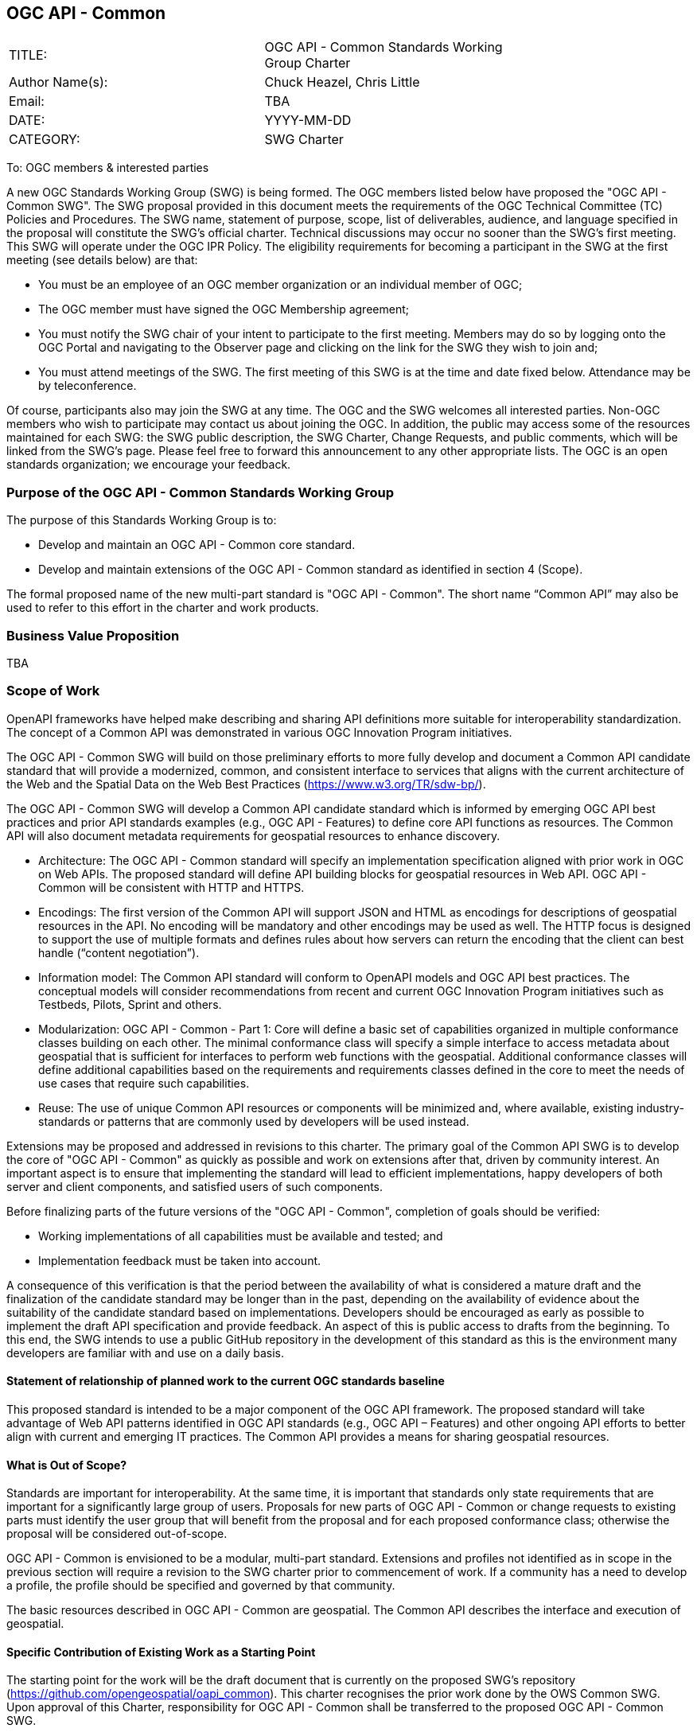 :authors: Chuck Heazel, Chris Little
:authors_email: TBA
:date: YYYY-MM-DD
:title: OGC API - Common
:swgname: OGC API - Common
:shortname: Common API
:resources: geospatial
:resource: geospatial
:relevant_spec: OGC Web Service Common Implementation Specification standard
:relevant_spec_docnum:  06-121r9
:githubrepo: https://github.com/opengeospatial/oapi_common
:base_swg: OWS Common SWG
:target_start_date: July 2020
:target_end_date: December 2020
:dwg_review: Architecture DWG
:dwg_review_meeting: June 2020 Virtual OGC Members' meeting
:conveners: FirstName LastName

== {swgname}

[cols=",",width="75%",options="",align="center"]
|===
|TITLE: a| {swgname} Standards Working Group Charter
|Author Name(s): | {authors}
|Email: | {authors_email}
|DATE: | {date}
|CATEGORY: | SWG Charter
|===

To: OGC members & interested parties

A new OGC Standards Working Group (SWG) is being formed. The OGC members listed below have proposed the "{swgname} SWG". The SWG proposal provided in this document meets the requirements of the OGC Technical Committee (TC) Policies and Procedures.
The SWG name, statement of purpose, scope, list of deliverables, audience, and language specified in the proposal will constitute the SWG’s official charter. Technical discussions may occur no sooner than the SWG’s first meeting.
This SWG will operate under the OGC IPR Policy. The eligibility requirements for becoming a participant in the SWG at the first meeting (see details below) are that:

•	You must be an employee of an OGC member organization or an individual member of OGC;

•	The OGC member must have signed the OGC Membership agreement;

•	You must notify the SWG chair of your intent to participate to the first meeting. Members may do so by logging onto the OGC Portal and navigating to the Observer page and clicking on the link for the SWG they wish to join and;

•	You must attend meetings of the SWG. The first meeting of this SWG is at the time and date fixed below. Attendance may be by teleconference.

Of course, participants also may join the SWG at any time. The OGC and the SWG welcomes all interested parties.
Non-OGC members who wish to participate may contact us about joining the OGC. In addition, the public may access some of the resources maintained for each SWG: the SWG public description, the SWG Charter, Change Requests, and public comments, which will be linked from the SWG’s page.
Please feel free to forward this announcement to any other appropriate lists. The OGC is an open standards organization; we encourage your feedback.

=== Purpose of the {swgname} Standards Working Group

The purpose of this Standards Working Group is to:

•	Develop and maintain an {swgname} core standard.
•	Develop and maintain extensions of the {swgname} standard as identified in section 4 (Scope).

The formal proposed name of the new multi-part standard is "{swgname}". The short name “{shortname}” may also be used to refer to this effort in the charter and work products.


=== Business Value Proposition

TBA

=== Scope of Work

OpenAPI frameworks have helped make describing and sharing API definitions more suitable for interoperability standardization. The concept of a {shortname} was demonstrated in various OGC Innovation Program initiatives.

The {swgname} SWG will build on those preliminary efforts to more fully develop and document a {shortname} candidate standard that will provide a modernized, common, and consistent interface to services that aligns with the current architecture of the Web and the
Spatial Data on the Web Best Practices (https://www.w3.org/TR/sdw-bp/).

The {swgname} SWG will develop a {shortname} candidate standard which is informed by emerging OGC API best practices and prior API standards examples (e.g., OGC API - Features) to define core API functions as resources. The {shortname} will also document metadata requirements for {resources} resources to enhance discovery.

* Architecture: The {swgname} standard will specify an implementation specification aligned with prior work in OGC on Web APIs. The proposed standard will define API building blocks for {resources} resources in Web API. {swgname} will be consistent with HTTP and HTTPS.

*	Encodings: The first version of the {shortname} will support JSON and HTML as encodings for descriptions of {resource} resources in the API. No encoding will be mandatory and other encodings may be used as well. The HTTP focus is designed to support the use of multiple formats and defines rules about how servers can return the encoding that the client can best handle (“content negotiation”).

* Information model: The {shortname} standard will conform to OpenAPI models and OGC API best practices. The conceptual models will consider recommendations from recent and current OGC Innovation Program initiatives such as Testbeds, Pilots, Sprint and others.

* Modularization: {swgname} - Part 1: Core will define a basic set of capabilities organized in multiple conformance classes building on each other. The minimal conformance class will specify a simple interface to access metadata about {resources} that is sufficient for interfaces to perform web functions with the {resources}. Additional conformance classes will define additional capabilities based on the requirements and requirements classes defined in the core to meet the needs of use cases that require such capabilities.

* Reuse: The use of unique {shortname} resources or components will be minimized and, where available, existing industry-standards or patterns that are commonly used by developers will be used instead.

Extensions may be proposed and addressed in revisions to this charter. The primary goal of the {shortname} SWG is to develop the core of "{swgname}" as quickly as possible and work on extensions after that, driven by community interest. An important aspect is to ensure that implementing the standard will lead to efficient implementations, happy developers of both server and client components, and satisfied users of such components.


Before finalizing parts of the future versions of the "{swgname}", completion of goals should be verified:

*	Working implementations of all capabilities must be available and tested; and
*	Implementation feedback must be taken into account.

A consequence of this verification is that the period between the availability of what is considered a mature draft and the finalization of the candidate standard may be longer than in the past, depending on the availability of evidence about the suitability of the candidate standard based on implementations. Developers should be encouraged as early as possible to implement the draft API specification and provide feedback. An aspect of this is public access to drafts from the beginning. To this end, the SWG intends to use a public GitHub repository in the development of this standard as this is the environment many developers are familiar with and use on a daily basis.

==== Statement of relationship of planned work to the current OGC standards baseline

This proposed standard is intended to be a major component of the OGC API framework. The proposed standard will take advantage of Web API patterns identified in OGC API standards (e.g., OGC API – Features) and other ongoing API efforts to better align with current and emerging IT practices.  The {shortname} provides a means for sharing {resource} resources.

==== What is Out of Scope?

Standards are important for interoperability. At the same time, it is important that standards only state requirements that are important for a significantly large group of users. Proposals for new parts of {swgname} or change requests to existing parts must identify the user group that will benefit from the proposal and for each proposed conformance class; otherwise the proposal will be considered out-of-scope.

{swgname} is envisioned to be a modular, multi-part standard. Extensions and profiles not identified as in scope in the previous section will require a revision to the SWG charter prior to commencement of work. If a community has a need to develop a profile, the profile should be specified and governed by that community.

The basic resources described in {swgname} are {resources}. The {shortname} describes the interface and execution of {resources}.

==== Specific Contribution of Existing Work as a Starting Point

The starting point for the work will be the draft document that is currently on the proposed SWG's repository ({githubrepo}). This charter recognises the prior work done by the {base_swg}. Upon approval of this Charter, responsibility for {swgname} shall be transferred to the proposed {swgname} SWG.

The work shall also be informed by the following specifications and by recommendations found in:

*	OGC/W3C Spatial Data Working Group on the Web Best Practices (https://www.w3.org/TR/sdw-bp/);
*	OGC Geospatial API White Paper [OGC 16-019r4];
*	OGC API - Features - Part 1: Core standard, [OGC 17-069r3].

Each of these documents recommends an emphasis on resource-oriented APIs in future OGC standards development including use of tools such as OpenAPI.

==== Is this a persistent SWG?


* [x] Yes
* [ ] No

==== When can SWG be inactivated?

The SWG can be inactivated once the final multipart standard has been developed and change requests become minimal or not applicable for consideration. The SWG can be re-activated at any time.

=== Description of Deliverables

==== Initial Deliverables

The following deliverables will result from the work of this SWG:

*	A final version of the "{swgname} - Part 1: Core" document for submission to the TC;
*	Identification of at least three prototype implementations of the core based on the standard — although more would be preferred; and
*	Zero or more additional parts as time and community interest permits.

Part 1 will cover basic capabilities and define high-level metadata. Capabilities for richer {resource} interfaces or extension for unique {resource} resource considerations will be specified in additional parts.

The targeted start date is in {target_start_date} once charter is approved. Formal approval of the core {shortname} is envisaged to take place nearer {target_end_date}.

==== Additional SWG Tasks

The SWG will also develop the following extensions:

* OGC API - Common - Part 2: Collections
* OGC API - Common - Part 3: Coordinate Reference Systems by Reference

=== IPR Policy for this SWG

* [x] RAND-Royalty Free
* [ ] RAND for fee

=== Anticipated Participants

* Geospatial resource providers.
* Developers implementing services.
* Users of geospatial resources.

=== Domain Working Group Endorsement

The {dwg_review} will review the proof-of-concept at {githubrepo} and this SWG charter. A statement of endorsement is anticipated at the  {dwg_review_meeting}.

=== Other Informative Remarks about this SWG

[loweralpha, start=1]
.	Similar or Applicable Standards Work (OGC and Elsewhere).

The following standards work may be applicable to the work of the proposed SWG:

*	17-069, OGC API - Features
*	{relevant_spec_docnum}, {relevant_spec}

Additionally, the proposed SWG will monitor other OGC API work ongoing in various Standards and Innovation Program activities.

[loweralpha, start=2]
.	Details of the First Meeting
The first meeting of the SWG will be within four weeks of approval of the SWG.

[loweralpha, start=3]
.	Projected On-going Meeting Schedule
The work of this SWG will be carried out primarily on GitHub and via email, conference calls, with potential face-to-face meetings at OGC TC meetings as agreed to by the SWG members. The teleconference calls will be scheduled as needed and posted to the OGC portal. Voting on {shortname} content will be limited to SWG members only.

[loweralpha, start=4]
.	Supporters of the Proposal (Charter Members)

The following people support this proposal and are committed to the Charter and projected meeting schedule. These members are known as SWG Founding or Charter members. The charter members agree to the SoW and IPR terms as defined in this charter. The charter members have voting rights beginning the day the SWG is officially formed. Charter Members are shown on the public SWG page.


[cols=",",width="75%",options="header",align="center"]
|===
|Name| Organization
|Chris Little  | Met Office
|Clemens Portele  | interactive instruments
|Joan Maso  | UAB-CREAF
|Chuck Heazel  | Heazel Tech
|Jerome Jacovella St Louis  | Ecere
|===


[loweralpha, start=5]
.	Convener(s)

Chuck Heazel (Heazel Tech), Joan Maso (UAB-CREAF)


NOTE: This template is based on the Charter of the OGC API - Styles SWG
